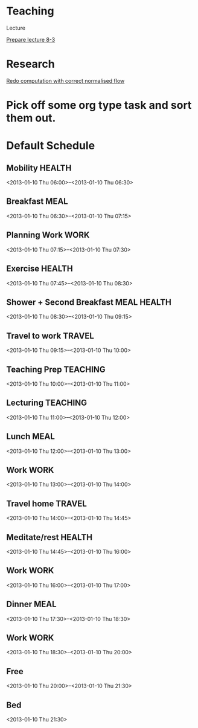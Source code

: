 
* Teaching

Lecture

[[id:d82697a4-f67e-4497-86e3-e28be4bff2e1][Prepare lecture 8-3]]

* Research

[[id:d012ffc5-cbec-4f58-8df9-91782762eb0d][Redo computation with correct normalised flow]]

* Pick off some org type task and sort them out.

* Default Schedule
  :PROPERTIES:
  :ID:       42e2e4e3-3392-4631-bd4b-52ca490252d5
  :END:
** Mobility							     :HEALTH:
   :PROPERTIES:
   :ID:       36fc0908-046e-4ae4-b9c8-a658f2f2d101
   :END:
<2013-01-10 Thu 06:00>--<2013-01-10 Thu 06:30>
** Breakfast							       :MEAL:
   :PROPERTIES:
   :ID:       b6631215-e268-4eb3-8a08-e63245ed85f0
   :END:
<2013-01-10 Thu 06:30>--<2013-01-10 Thu 07:15>
** Planning Work 						       :WORK:
   :PROPERTIES:
   :ID:       1a0a12bc-ca89-4461-a1ef-e1329894376e
   :END:
<2013-01-10 Thu 07:15>--<2013-01-10 Thu 07:30>
** Exercise							     :HEALTH:
   :PROPERTIES:
   :ID:       db3cab24-e30e-40bd-866b-a7a43cd2d302
   :END:
<2013-01-10 Thu 07:45>--<2013-01-10 Thu 08:30>
** Shower + Second Breakfast					:MEAL:HEALTH:
<2013-01-10 Thu 08:30>--<2013-01-10 Thu 09:15>
** Travel to work						     :TRAVEL:
   :PROPERTIES:
   :ID:       be96ed3b-4478-4064-b8f4-cb8d61caa710
   :END:
<2013-01-10 Thu 09:15>--<2013-01-10 Thu 10:00>
** Teaching Prep						   :TEACHING:
   :PROPERTIES:
   :ID:       833bdd71-1f06-4fe9-ba4b-4296638a3be4
   :END:
<2013-01-10 Thu 10:00>--<2013-01-10 Thu 11:00>
** Lecturing							   :TEACHING:
   :PROPERTIES:
   :ID:       f678006f-7e3a-4f9f-90fc-355a1cb9ec5c
   :END:
<2013-01-10 Thu 11:00>--<2013-01-10 Thu 12:00>
** Lunch							       :MEAL:
   :PROPERTIES:
   :ID:       ce5bfaad-3522-411c-830b-b051d02beabf
   :END:
<2013-01-10 Thu 12:00>--<2013-01-10 Thu 13:00>
** Work								       :WORK:
   :PROPERTIES:
   :ID:       e42887b1-48ef-4df1-bbf8-c5ff8b03f4a2
   :END:
<2013-01-10 Thu 13:00>--<2013-01-10 Thu 14:00>
** Travel home							     :TRAVEL:
   :PROPERTIES:
   :ID:       94e4cc86-5e1f-408e-90aa-1bbbdabf3d3a
   :END:
<2013-01-10 Thu 14:00>--<2013-01-10 Thu 14:45>
** Meditate/rest						     :HEALTH:
   :PROPERTIES:
   :ID:       6b710551-bbaf-4151-a892-418d7a486237
   :END:
<2013-01-10 Thu 14:45>--<2013-01-10 Thu 16:00>
** Work								       :WORK:
<2013-01-10 Thu 16:00>--<2013-01-10 Thu 17:00>
** Dinner							       :MEAL:
   :PROPERTIES:
   :ID:       3a821f86-dbf7-445d-b445-b63707084e2e
   :END:
<2013-01-10 Thu 17:30>--<2013-01-10 Thu 18:30>
** Work								       :WORK:
   :PROPERTIES:
   :ID:       eb3dc116-aeda-4805-b534-c19f1f667060
   :END:
<2013-01-10 Thu 18:30>--<2013-01-10 Thu 20:00>
** Free
   :PROPERTIES:
   :ID:       f42f3699-bd4d-42cb-8891-5a1b6a3f5ec5
   :END:
<2013-01-10 Thu 20:00>--<2013-01-10 Thu 21:30>
** Bed
   :PROPERTIES:
   :ID:       1bfe78e1-e57a-49e5-a353-a7453176c1ed
   :END: 
<2013-01-10 Thu 21:30>


